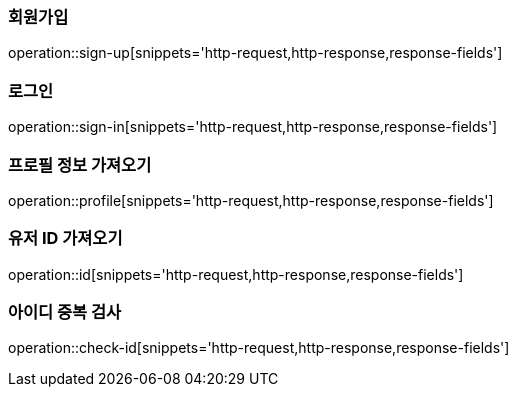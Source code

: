 [[회원가입]]
=== 회원가입
operation::sign-up[snippets='http-request,http-response,response-fields']

[[로그인]]
=== 로그인
operation::sign-in[snippets='http-request,http-response,response-fields']

[[프로필]]
=== 프로필 정보 가져오기
operation::profile[snippets='http-request,http-response,response-fields']

[[유저ID]]
=== 유저 ID 가져오기
operation::id[snippets='http-request,http-response,response-fields']

[[ID중복검사]]
=== 아이디 중복 검사
operation::check-id[snippets='http-request,http-response,response-fields']
